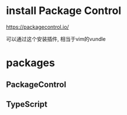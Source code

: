 * install Package Control
https://packagecontrol.io/

可以通过这个安装插件, 相当于vim的vundle
* packages
** PackageControl
** TypeScript
